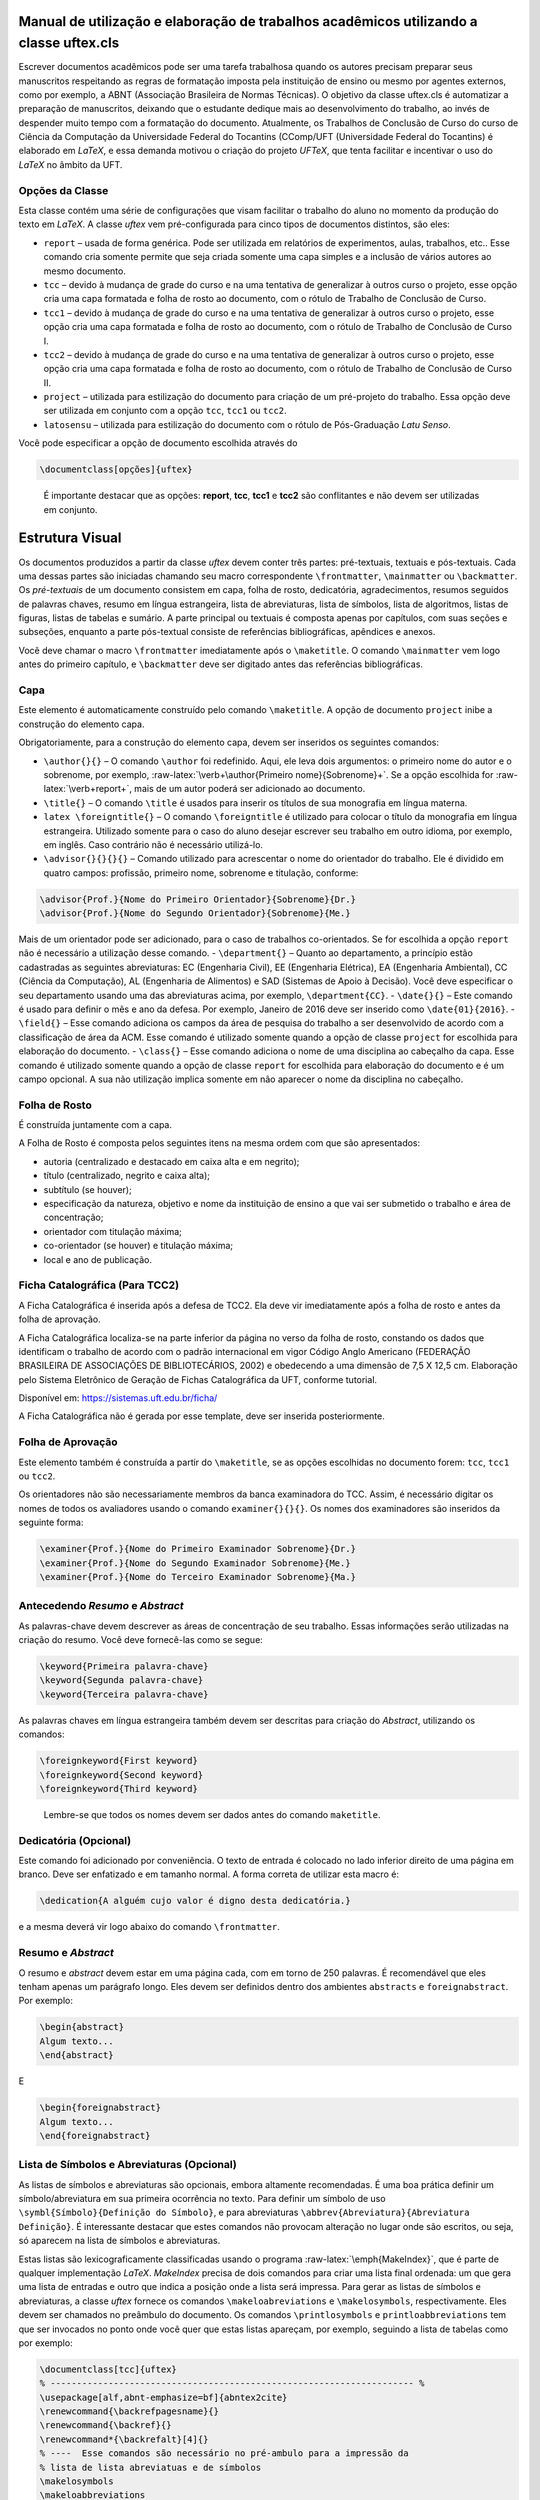 .. role:: raw-latex(raw)
   :format: latex
..

Manual de utilização e elaboração de trabalhos acadêmicos utilizando a classe uftex.cls
=======================================================================================

Escrever documentos acadêmicos pode ser uma tarefa trabalhosa quando os
autores precisam preparar seus manuscritos respeitando as regras de
formatação imposta pela instituição de ensino ou mesmo por agentes
externos, como por exemplo, a ABNT (Associação Brasileira de Normas
Técnicas). O objetivo da classe uftex.cls é automatizar a preparação de
manuscritos, deixando que o estudante dedique mais ao desenvolvimento do
trabalho, ao invés de despender muito tempo com a formatação do
documento. Atualmente, os Trabalhos de Conclusão de Curso do curso de
Ciência da Computação da Universidade Federal do Tocantins (CComp/UFT
(Universidade Federal do Tocantins) é elaborado em *LaTeX*, e essa
demanda motivou o criação do projeto *UFTeX*, que tenta facilitar e
incentivar o uso do *LaTeX* no âmbito da UFT.

Opções da Classe
----------------

Esta classe contém uma série de configurações que visam facilitar o
trabalho do aluno no momento da produção do texto em *LaTeX*. A classe
*uftex* vem pré-configurada para cinco tipos de documentos distintos,
são eles:

-  ``report`` – usada de forma genérica. Pode ser utilizada em
   relatórios de experimentos, aulas, trabalhos, etc.. Esse comando cria
   somente permite que seja criada somente uma capa simples e a inclusão
   de vários autores ao mesmo documento.
-  ``tcc`` – devido à mudança de grade do curso e na uma tentativa de
   generalizar à outros curso o projeto, esse opção cria uma capa
   formatada e folha de rosto ao documento, com o rótulo de Trabalho de
   Conclusão de Curso.
-  ``tcc1`` – devido à mudança de grade do curso e na uma tentativa de
   generalizar à outros curso o projeto, esse opção cria uma capa
   formatada e folha de rosto ao documento, com o rótulo de Trabalho de
   Conclusão de Curso I.
-  ``tcc2`` – devido à mudança de grade do curso e na uma tentativa de
   generalizar à outros curso o projeto, esse opção cria uma capa
   formatada e folha de rosto ao documento, com o rótulo de Trabalho de
   Conclusão de Curso II.
-  ``project`` – utilizada para estilização do documento para criação de
   um pré-projeto do trabalho. Essa opção deve ser utilizada em conjunto
   com a opção ``tcc``, ``tcc1`` ou ``tcc2``.
-  ``latosensu`` – utilizada para estilização do documento com o rótulo
   de Pós-Graduação *Latu Senso*.

Você pode especificar a opção de documento escolhida através do

.. code:: latex

   \documentclass[opções]{uftex}

..

   É importante destacar que as opções: **report**, **tcc**, **tcc1** e
   **tcc2** são conflitantes e não devem ser utilizadas em conjunto.

Estrutura Visual
================

Os documentos produzidos a partir da classe *uftex* devem conter três
partes: pré-textuais, textuais e pós-textuais. Cada uma dessas partes
são iniciadas chamando seu macro correspondente ``\frontmatter``,
``\mainmatter`` ou ``\backmatter``. Os *pré-textuais* de um documento
consistem em capa, folha de rosto, dedicatória, agradecimentos, resumos
seguidos de palavras chaves, resumo em língua estrangeira, lista de
abreviaturas, lista de símbolos, lista de algoritmos, listas de figuras,
listas de tabelas e sumário. A parte principal ou textuais é composta
apenas por capítulos, com suas seções e subseções, enquanto a parte
pós-textual consiste de referências bibliográficas, apêndices e anexos.

Você deve chamar o macro ``\frontmatter`` imediatamente após o
``\maketitle``. O comando ``\mainmatter`` vem logo antes do primeiro
capítulo, e ``\backmatter`` deve ser digitado antes das referências
bibliográficas.

Capa
----

Este elemento é automaticamente construído pelo comando ``\maketitle``.
A opção de documento ``project`` inibe a construção do elemento capa.

Obrigatoriamente, para a construção do elemento capa, devem ser
inseridos os seguintes comandos:

-  ``\author{}{}`` – O comando ``\author`` foi redefinido. Aqui, ele
   leva dois argumentos: o primeiro nome do autor e o sobrenome, por
   exemplo, :raw-latex:`\verb+\author{Primeiro nome}{Sobrenome}+`. Se a
   opção escolhida for :raw-latex:`\verb+report+`, mais de um autor
   poderá ser adicionado ao documento.
-  ``\title{}`` – O comando ``\title`` é usados para inserir os títulos
   de sua monografia em língua materna.
-  ``latex \foreigntitle{}`` – O comando ``\foreigntitle`` é utilizado
   para colocar o título da monografia em língua estrangeira. Utilizado
   somente para o caso do aluno desejar escrever seu trabalho em outro
   idioma, por exemplo, em inglês. Caso contrário não é necessário
   utilizá-lo.
-  ``\advisor{}{}{}{}`` – Comando utilizado para acrescentar o nome do
   orientador do trabalho. Ele é dividido em quatro campos: profissão,
   primeiro nome, sobrenome e titulação, conforme:

.. code:: latex

   \advisor{Prof.}{Nome do Primeiro Orientador}{Sobrenome}{Dr.}
   \advisor{Prof.}{Nome do Segundo Orientador}{Sobrenome}{Me.}

Mais de um orientador pode ser adicionado, para o caso de trabalhos
co-orientados. Se for escolhida a opção ``report`` não é necessário a
utilização desse comando. - ``\department{}`` – Quanto ao departamento,
a princípio estão cadastradas as seguintes abreviaturas: EC (Engenharia
Civil), EE (Engenharia Elétrica), EA (Engenharia Ambiental), CC (Ciência
da Computação), AL (Engenharia de Alimentos) e SAD (Sistemas de Apoio à
Decisão). Você deve especificar o seu departamento usando uma das
abreviaturas acima, por exemplo, ``\department{CC}``. - ``\date{}{}`` –
Este comando é usado para definir o mês e ano da defesa. Por exemplo,
Janeiro de 2016 deve ser inserido como ``\date{01}{2016}``. -
``\field{}`` – Esse comando adiciona os campos da área de pesquisa do
trabalho a ser desenvolvido de acordo com a classificação de área da
ACM. Esse comando é utilizado somente quando a opção de classe
``project`` for escolhida para elaboração do documento. - ``\class{}`` –
Esse comando adiciona o nome de uma disciplina ao cabeçalho da capa.
Esse comando é utilizado somente quando a opção de classe ``report`` for
escolhida para elaboração do documento e é um campo opcional. A sua não
utilização implica somente em não aparecer o nome da disciplina no
cabeçalho.

Folha de Rosto
--------------

É construída juntamente com a capa.

A Folha de Rosto é composta pelos seguintes itens na mesma ordem com que
são apresentados:

-  autoria (centralizado e destacado em caixa alta e em negrito);
-  título (centralizado, negrito e caixa alta);
-  subtítulo (se houver);
-  especificação da natureza, objetivo e nome da instituição de ensino a
   que vai ser submetido o trabalho e área de concentração;
-  orientador com titulação máxima;
-  co-orientador (se houver) e titulação máxima;
-  local e ano de publicação.

Ficha Catalográfica (Para TCC2)
-------------------------------

A Ficha Catalográfica é inserida após a defesa de TCC2. Ela deve vir
imediatamente após a folha de rosto e antes da folha de aprovação.

A Ficha Catalográfica localiza-se na parte inferior da página no verso
da folha de rosto, constando os dados que identificam o trabalho de
acordo com o padrão internacional em vigor Código Anglo Americano
(FEDERAÇÃO BRASILEIRA DE ASSOCIAÇÕES DE BIBLIOTECÁRIOS, 2002) e
obedecendo a uma dimensão de 7,5 X 12,5 cm. Elaboração pelo Sistema
Eletrônico de Geração de Fichas Catalográfica da UFT, conforme tutorial.

Disponível em: https://sistemas.uft.edu.br/ficha/

A Ficha Catalográfica não é gerada por esse template, deve ser inserida
posteriormente.

Folha de Aprovação
------------------

Este elemento também é construída a partir do ``\maketitle``, se as
opções escolhidas no documento forem: ``tcc``, ``tcc1`` ou ``tcc2``.

Os orientadores não são necessariamente membros da banca examinadora do
TCC. Assim, é necessário digitar os nomes de todos os avaliadores usando
o comando ``examiner{}{}{}``. Os nomes dos examinadores são inseridos da
seguinte forma:

.. code:: latex

   \examiner{Prof.}{Nome do Primeiro Examinador Sobrenome}{Dr.}
   \examiner{Prof.}{Nome do Segundo Examinador Sobrenome}{Me.}
   \examiner{Prof.}{Nome do Terceiro Examinador Sobrenome}{Ma.}

Antecedendo *Resumo* e *Abstract*
---------------------------------

As palavras-chave devem descrever as áreas de concentração de seu
trabalho. Essas informações serão utilizadas na criação do resumo. Você
deve fornecê-las como se segue:

.. code:: latex

   \keyword{Primeira palavra-chave}
   \keyword{Segunda palavra-chave}
   \keyword{Terceira palavra-chave}

As palavras chaves em língua estrangeira também devem ser descritas para
criação do *Abstract*, utilizando os comandos:

.. code:: latex

   \foreignkeyword{First keyword}
   \foreignkeyword{Second keyword}
   \foreignkeyword{Third keyword}

..

   Lembre-se que todos os nomes devem ser dados antes do comando
   ``maketitle``.

Dedicatória (Opcional)
----------------------

Este comando foi adicionado por conveniência. O texto de entrada é
colocado no lado inferior direito de uma página em branco. Deve ser
enfatizado e em tamanho normal. A forma correta de utilizar esta macro
é:

.. code:: latex

   \dedication{A alguém cujo valor é digno desta dedicatória.}

e a mesma deverá vir logo abaixo do comando ``\frontmatter``.

Resumo e *Abstract*
-------------------

O resumo e *abstract* devem estar em uma página cada, com em torno de
250 palavras. É recomendável que eles tenham apenas um parágrafo longo.
Eles devem ser definidos dentro dos ambientes ``abstracts`` e
``foreignabstract``. Por exemplo:

.. code:: latex

   \begin{abstract}
   Algum texto...    
   \end{abstract}

E

.. code:: latex

   \begin{foreignabstract}
   Algum texto...    
   \end{foreignabstract}

Lista de Símbolos e Abreviaturas (Opcional)
-------------------------------------------

As listas de símbolos e abreviaturas são opcionais, embora altamente
recomendadas. É uma boa prática definir um símbolo/abreviatura em sua
primeira ocorrência no texto. Para definir um símbolo de uso
``\symbl{Símbolo}{Definição do Símbolo}``, e para abreviaturas
``\abbrev{Abreviatura}{Abreviatura Definição}``. É interessante destacar
que estes comandos não provocam alteração no lugar onde são escritos, ou
seja, só aparecem na lista de símbolos e abreviaturas.

Estas listas são lexicograficamente classificadas usando o programa
:raw-latex:`\emph{MakeIndex}`, que é parte de qualquer implementação
*LaTeX*. *MakeIndex* precisa de dois comandos para criar uma lista final
ordenada: um que gera uma lista de entradas e outro que indica a posição
onde a lista será impressa. Para gerar as listas de símbolos e
abreviaturas, a classe *uftex* fornece os comandos
``\makeloabreviations`` e ``\makelosymbols``, respectivamente. Eles
devem ser chamados no preâmbulo do documento. Os comandos
``\printlosymbols`` e ``printloabbreviations`` tem que ser invocados no
ponto onde você quer que estas listas apareçam, por exemplo, seguindo a
lista de tabelas como por exemplo:

.. code:: latex

   \documentclass[tcc]{uftex}
   % --------------------------------------------------------------------- %
   \usepackage[alf,abnt-emphasize=bf]{abntex2cite}
   \renewcommand{\backrefpagesname}{}
   \renewcommand{\backref}{}
   \renewcommand*{\backrefalt}[4]{}
   % ----  Esse comandos são necessário no pré-ambulo para a impressão da
   % lista de lista abreviatuas e de símbolos
   \makelosymbols
   \makeloabbreviations
   % ---- Início do documento
   \begin{document}
     \title{Estudo da vida marinha}
     \foreigntitle{Thesis Title}
     \author{Tiago da Silva}{Almeida}
     
     \advisor{Prof.}{José}{Mendonça}{Dr.}
     \advisor{Prof.}{Marcos}{da Oliveira}{Me.}

     \department{EC}
     \date{03}{2016}

     \keyword{Primeira palavra-chave}
     \keyword{Segunda palavra-chave}
     \keyword{Terceira palavra-chave}
     \keyword{Quarta palavra-chave}

     \foreignkeyword{First keyword}
     \foreignkeyword{Second keyword}
     \foreignkeyword{Third keyword}
     \foreignkeyword{Fourth keyword}
     % ---- Comando responsável por criar a capa do trabalho e/ou folha de
     %resto conforme a configuração exigida
     \maketitle
     % ---- Esse comando marca o inicio dos elementos pré-textuais, e
     %adiciona a numeração de páginas em algarismos romanos em caixa baixa
     \frontmatter
     
     % ----------------------------------------------------------------------------------------------------- %
     %  Este trecho deve ser inserido somente no caso do TCC2 já na versão FINAL
     % ----------------------------------------------------------------------------------------------------- %
     %\includepdf{ficha_catalografica}
     %\includepdf{ata_de_aprovacao}
     % ----------------------------------------------------------------------------------------------------- %
     
     % ---- Cria uma dedicatória ao trabalho. OPCIONAL
     \dedication{A algu\'em cujo valor \'e digno desta dedicat\'oria.}
     % ---- Cria os agradecimentos do trabalho. OPCIONAL
     \begin{acknowledgement}
     Gostaria de agradecer a todos.
     \end{acknowledgement}
     % ---- Cria o resumo em idioma escolhido pelo usuário, no caso em
     %português. OBRIGATÓRIO
     \begin{abstract}
     Algum texto ...
     \end{abstract}
     % ---- Cria o resumo em idioma estrangeiro, no caso em inglês.
     %OBRIGATÓRIO
     \begin{foreignabstract}
     In this work, we present ...
     \end{foreignabstract}
     \printlosymbols  
     \printloabbreviations
     % ---- Cria a lista de figuras. OPCIONAL
     \listoffigures
     % ---- Cria a lista de tabelas. OPCIONAL
     \listoftables 
     % ---- Cria o sumário. OBRIGATÓRIO
     \tableofcontents % sumário
   % --- Marca o inicio dos elementos textuais. Capítulos.
   \mainmatter
   % ---- Defino o espaçamento de um e meio centímetros
   \onehalfspacing
   % --------------------------------------------------------------------- %
   % Capítulos do trabalho
   % --------------------------------------------------------------------- %
   \ChapterStart{first}{First chapter}
   \chapter{Introdução}
   .
   .
   .
   \backmatter 
   \singlespacing   % espaçamento simples
   % --------------------------------------------------------------------- %
   % Bibliografia
   % --------------------------------------------------------------------- %
   \bibliography{tcc_exemplo}

   % --------------------------------------------------------------------- %
   % Anexos
   % --------------------------------------------------------------------- %
   \appendix

   \end{document}

Uma vez que você compila o *latex*, ele criará dois arquivos com
extensões **abx** e **syx**, que contêm dados de entrada
:raw-latex:`\emph{MakeIndex}`. Eles devem ser processados com
*makeindex* a fim de obter as listas produzidas corretamente,
redirecionando a saída para arquivos com extensão **lab** e **los**
respectivamente:

::

   makeindex -s uftex.ist -o tcc_exemplo.lab tcc_exemplo.abx
   makeindex -s uftex.ist -o tcc_exemplo.los tcc_exemplo.syx

Observe a opção **-s** para especificar o estilo **uftex.ist**. Agora,
compile o *latex* duas vezes para obter as referências e está feito. %
explicar melhor isso aqui. Especificar com mais clareza a ordem em que
os comandos devem ser feitos, ou seja, explicar melhor o processo.

Elaboração do documento
=======================

-  **Citações**. Para citações longas com mais de três linhas é possível
   utilizar o aperfeiçoamento do ambiente :raw-latex:`\verb+\quote+`,
   como por exemplo:

.. code:: latex

   \begin{quote}
   ``Minha citação''
   \end{quote}

Porém, esse recurso deve ser utilizado com muito cuidado para evitar
situação de plágio.

Caso contrário utilizar :raw-latex:`\verb+\cite{}+` para citação
indireta e :raw-latex:`\verb+\citeonline{}+` para citação direta.

-  **Imagens**. O formato de imagem padrão do *LaTeX* é a *Encapsulated
   PostScript* (EPS). Se você usar PDF *LaTeX*, o formato padrão se
   torna o PDF, mas você pode igualmente carregar arquivos PNG. Para
   tal, você deve digitar o nome do arquivo de imagem sem extensão, por
   exemplo,

.. code:: latex

   \begin{figure}
     \caption{Legenda.}\label{chave_para_refencia_cruzada}
     \includegraphics[dimensões]{nome-do-arquivo}
   \end{figure}

e o pdflatex irá procurar em primeiro lugar um arquivo chamado
*nome-do-arquivo.pdf* e depois para *nome-do-arquivo.png*.

-  **Fontes**. A fonte padrão em *LaTeX* é o *Computer Modern*. Se você
   quiser uma versão melhorada, considere usar o pacote *lmodern*. Para
   usar o *Times*, é recomendado carregar o pacote ``mathptmx``. Há
   também uma versão melhorada da *Times* disponível com o pacote
   ``tgtermes``. Você ainda pode usar o tipo de letra *Arial* com o
   pacote ``uarial``.

-  **Hyperref**. Ao trabalhar com PDFs, há a possibilidade de adicionar
   informações extras para o arquivo como o nome do autor, título do
   documento, assunto, palavras-chave, etc. Isso é feito com facilidade
   através do pacote ``hyperref``. Também é útil para permitir
   *hiperlinks*. Felizmente, a classe *uftex* vai fazer isso
   automaticamente se o pacote ``hyperref`` for carregado.

-  **Impressão**. Para que seu trabalho seja impresso corretamente, você
   deve garantir que qualquer opção de escala de página (por exemplo, a
   adequação ou encolhimento para área de impressão) não esteja
   habilitado. Este tipo de opção, muitas vezes vem em diálogo de
   impressão de softwares de visualização de documentos.

Referências Bibliográficas
==========================

Sabe-se que os dados bibliográficos podem ser facilmente mantidos com o
auxílio do BibTeX. A forma correta de utilizar este recurso é incluindo
suas referências BibTeX sem a extensão **bib**, como no exemplo a
seguir:

.. code:: latex

   \documentclass[tcc2]{uftex}
   % --------------------------------------------------------------------- %
   \usepackage[alf,abnt-emphasize=bf]{abntex2cite}
   \renewcommand{\backrefpagesname}{}
   \renewcommand{\backref}{}
   \renewcommand*{\backrefalt}[4]{}
   % ----  Esse comandos são necessário no pré-ambulo para a impressão da
   % lista de lista abreviatuas e de símbolos
   \makelosymbols
   \makeloabbreviations
   % ---- Início do documento
   \begin{document}
   .
   .
   .
   \backmatter 
   \singlespacing   
   % --------------------------------------------------------------------- %
   % Bibliografia
   % --------------------------------------------------------------------- %
   \bibliography{tcc_exemplo}
   .
   .
   .

..

   É necessária a inclusão na mesma pasta do projeto os pacotes do
   ``abntex2`` para geração das referências bibliográficas de acordo com
   o padrão *ABNT*.

Algumas Referências
-------------------

É muito recomendável a utilização de arquivos *bibtex* para o
gerenciamento de referências a trabalhos. Exemplos de referências com a
tag:

-  @book:

.. code:: latex

   @book{JW82,
    author   = {Richard A. Johnson and Dean W. Wichern},
    title    = {Applied Multivariate Statistical Analysis},
    publisher= {Prentice-Hall},
    year     = {1983}
   }

-  @article (artigos em revistas e jornais):

.. code:: latex

   @article{MenaChalco08,
    author   = {Jesús P. Mena-Chalco and Helaine Carrer and Yossi Zana and 
               Roberto M. Cesar-Jr.},
    title    = {Identification of protein coding regions using the modified 
               {G}abor-wavelet transform},
    journal  = {IEEE/ACM Transactions on Computational Biology and Bioinformatics},
    volume   = {5},
    pages    = {198-207},
    year     = {2008},
   }

-  @inProceedings (artigos em congressos):

.. code:: latex

   @inproceedings{alves03:simi,
    author   = {Carlos E. R. Alves and Edson N. Cáceres and Frank Dehne and 
               Siang W. Song},
    title    = {A Parallel Wavefront Algorithm for Efficient Biological 
               Sequence Comparison},
    booktitle= {ICCSA '03: The 2003 International Conference on Computational 
               Science and its Applications},
    year     = {2003},
    pages    = {249-258},
    month    = May,
    publisher= {Springer-Verlag}
   }

-  @incollection (coleção de livros, exemplo, As Crônicas de Gelo e
   Fogo):

.. code:: latex

   @InCollection{bobaoglu93:concepts,
    author   = {Ozalp Babaoglu and Keith Marzullo},
    title    = {Consistent Global States of Distributed Systems: Fundamental 
                Concepts and Mechanisms},
    editor   = {Sape Mullender},
    booktitle= {Distributed Systems},
    edition  = {segunda},
    year     = {1993},
    pages    = {55-96}
   }

-  @conference (Congresso):

.. code:: latex

   @Conference{bronevetsky02,
    author   = {Greg Bronevetsky and Daniel Marques and Keshav Pingali and 
               Paul Stodghill},
    title    = {Automated application-level checkpointing of {MPI} programs},
    booktitle= {PPoPP '03: Proceedings of the 9th ACM SIGPLAN Symposium on Principles
               and Practice of Parallel Programming},
    year     = {2003},
    pages    = {84-89}
   }

-  @phdThesis:

.. code:: latex

   @PhdThesis{garcia01:PhD,
    author   = {Islene C. Garcia},
    title    = {Visões Progressivas de Computações Distribuídas},
    school   = {Instituto de Computação, Universidade de Campinas, Brasil},
    year     = {2001},
    month    = {Dezembro}
   }

-  @mastersThesis:

.. code:: latex

   @MastersThesis{schmidt03:MSc,
    author   = {Rodrigo M. Schmidt},
    title    = {Coleta de Lixo para Protocolos de \emph{Checkpointing}},
    school   = {Instituto de Computação, Universidade de Campinas, Brasil},
    year     = {2003},
    month    = Oct
   }

-  @techreport:

.. code:: latex

   @Techreport{alvisi99:analysisCIC,
    author   = {Lorenzo Alvisi and Elmootazbellah Elnozahy and Sriram S. Rao and
               Syed A. Husain and Asanka Del Mel},
    title    = {An Analysis of Comunication-Induced Checkpointing},
    institution= {Department of Computer Science, University of Texas at Austin},
    year     = {1999},
    number   = {TR-99-01},
    address  = {Austin, {USA}}
   }

-  @manual:

.. code:: latex

   @Manual{CORBA:spec,
    title    = {{CORBA v3.0 Specification}},
    author   = {{Object Management Group}},
    month    = Jul,
    year     = {2002},
    note     = {{OMG Document 02-06-33}}
   }

-  @Misc (O que não se encaixa em nenhum outro caso):

.. code:: latex

   @Misc{gridftp,
    author   = {William Allcock},
    title    = {GridFTP protocol specification. Global Grid Forum Recommendation (GFD.20)},
    year     = {2003}
   }

-  @misc (Para referência a artigo online):

.. code:: latex

   @Misc{fowler04:designDead,
    author   = {Martin Fowler},
    title    = {Is Design Dead?},
    year     = {2004},
    month    = May,
    note     = {Último acesso em 30/1/2010},
    howpublished= {\url{http://martinfowler.com/articles/designDead.html}},
   }

-  @misc (Para referência a página web)

.. code:: latex

   @Misc{FSF:GNU-GPL,
    author   = {Free Software Foundation},
    title    = {GNU general public license},
    note     = {Último acesso em 30/1/2010},
    howpublished= {\url{http://www.gnu.org/copyleft/gpl.html}},
   }

